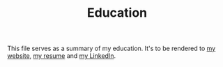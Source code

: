 #+TITLE: Education

This file serves as a summary of my education.
It's to be rendered to [[https://jacob.chvatal.com/education][my website]], [[https://github.com/jakechv/resume][my resume]] and [[https://linkedin.com/in/jacob-chvatal][my LinkedIn]].
